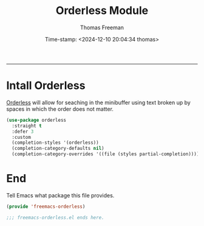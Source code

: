  # -*-eval: (add-hook 'after-save-hook (lambda ()(org-babel-tangle)) nil t);-*-

#+title:  Orderless Module
#+author: Thomas Freeman
#+date: Time-stamp: <2024-12-10 20:04:34 thomas>
#+language: en_US
#+property: header-args :results silent :exports code

#+options: html-link-use-abs-url:nil html-postamble:auto
#+options: html-preamble:t html-scripts:nil html-style:t
#+options: html5-fancy:nil tex:t num:nil toc:t
#+html_doctype: xhtml-strict
#+html_container: div
#+html_content_class: content
#+keywords: Emacs
#+html_link_home: ../../index.html
#+html_link_up: ../../init.html
#+creator: <a href="https://www.gnu.org/software/emacs/">Emacs</a> 27.1 (<a href="https://orgmode.org">Org</a> mode 9.5.2)

-----


* Intall Orderless

[[https://github.com/oantolin/orderless][Orderless]] will allow for seaching in the minibuffer using text broken up by spaces in which the order does not matter. 
#+begin_src emacs-lisp :tangle yes :comments org
  (use-package orderless
    :straight t
    :defer 3
    :custom
    (completion-styles '(orderless))
    (completion-category-defaults nil)
    (completion-category-overrides '((file (styles partial-completion)))))
#+end_src

* End

Tell Emacs what package this file provides.
#+begin_src emacs-lisp :tangle yes
  (provide 'freemacs-orderless)

  ;;; freemacs-orderless.el ends here.
#+end_src
